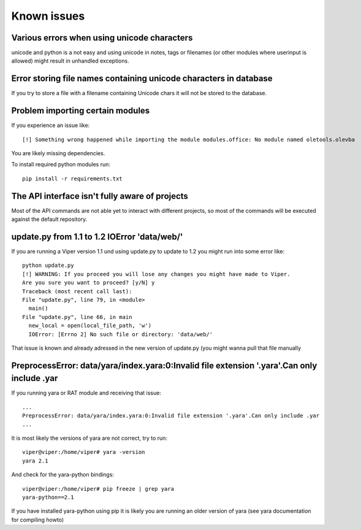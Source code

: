 ============
Known issues
============

Various errors when using unicode characters
============================================

unicode and python is a not easy and using unicode in notes, tags or filenames (or other modules where userinput is allowed) might result in unhandled exceptions.

Error storing file names containing unicode characters in database
==================================================================

If you try to store a file with a filename containing Unicode chars it will not be stored to the database.


Problem importing certain modules
=================================

If you experience an issue like::
 
    [!] Something wrong happened while importing the module modules.office: No module named oletools.olevba

You are likely missing dependencies.

To install required python modules run::

    pip install -r requirements.txt


The API interface isn't fully aware of projects
===============================================

Most of the API commands are not able yet to interact with different projects, so most of the commands will
be executed against the default repository.

update.py from 1.1 to 1.2 IOError 'data/web/'
=============================================

If you are running a Viper version 1.1 und using update.py to update to 1.2 you might run into some error like::

    python update.py 
    [!] WARNING: If you proceed you will lose any changes you might have made to Viper.
    Are you sure you want to proceed? [y/N] y
    Traceback (most recent call last):
    File "update.py", line 79, in <module>
      main()
    File "update.py", line 66, in main
      new_local = open(local_file_path, 'w')
      IOError: [Errno 2] No such file or directory: 'data/web/'
      
That issue is known and already adressed in the new version of update.py (you might wanna pull that file manually

PreprocessError: data/yara/index.yara:0:Invalid file extension '.yara'.Can only include .yar
============================================================================================

If you running yara or RAT module and receiving that issue::

    ...
    PreprocessError: data/yara/index.yara:0:Invalid file extension '.yara'.Can only include .yar
    ...
    
    
It is most likely the versions of yara are not correct, try to run::

    viper@viper:/home/viper# yara -version
    yara 2.1

And check for the yara-python bindings::
 
    viper@viper:/home/viper# pip freeze | grep yara
    yara-python==2.1


If you have installed yara-python using pip it is likely you are running an older version of yara (see yara documentation for compiling howto)


